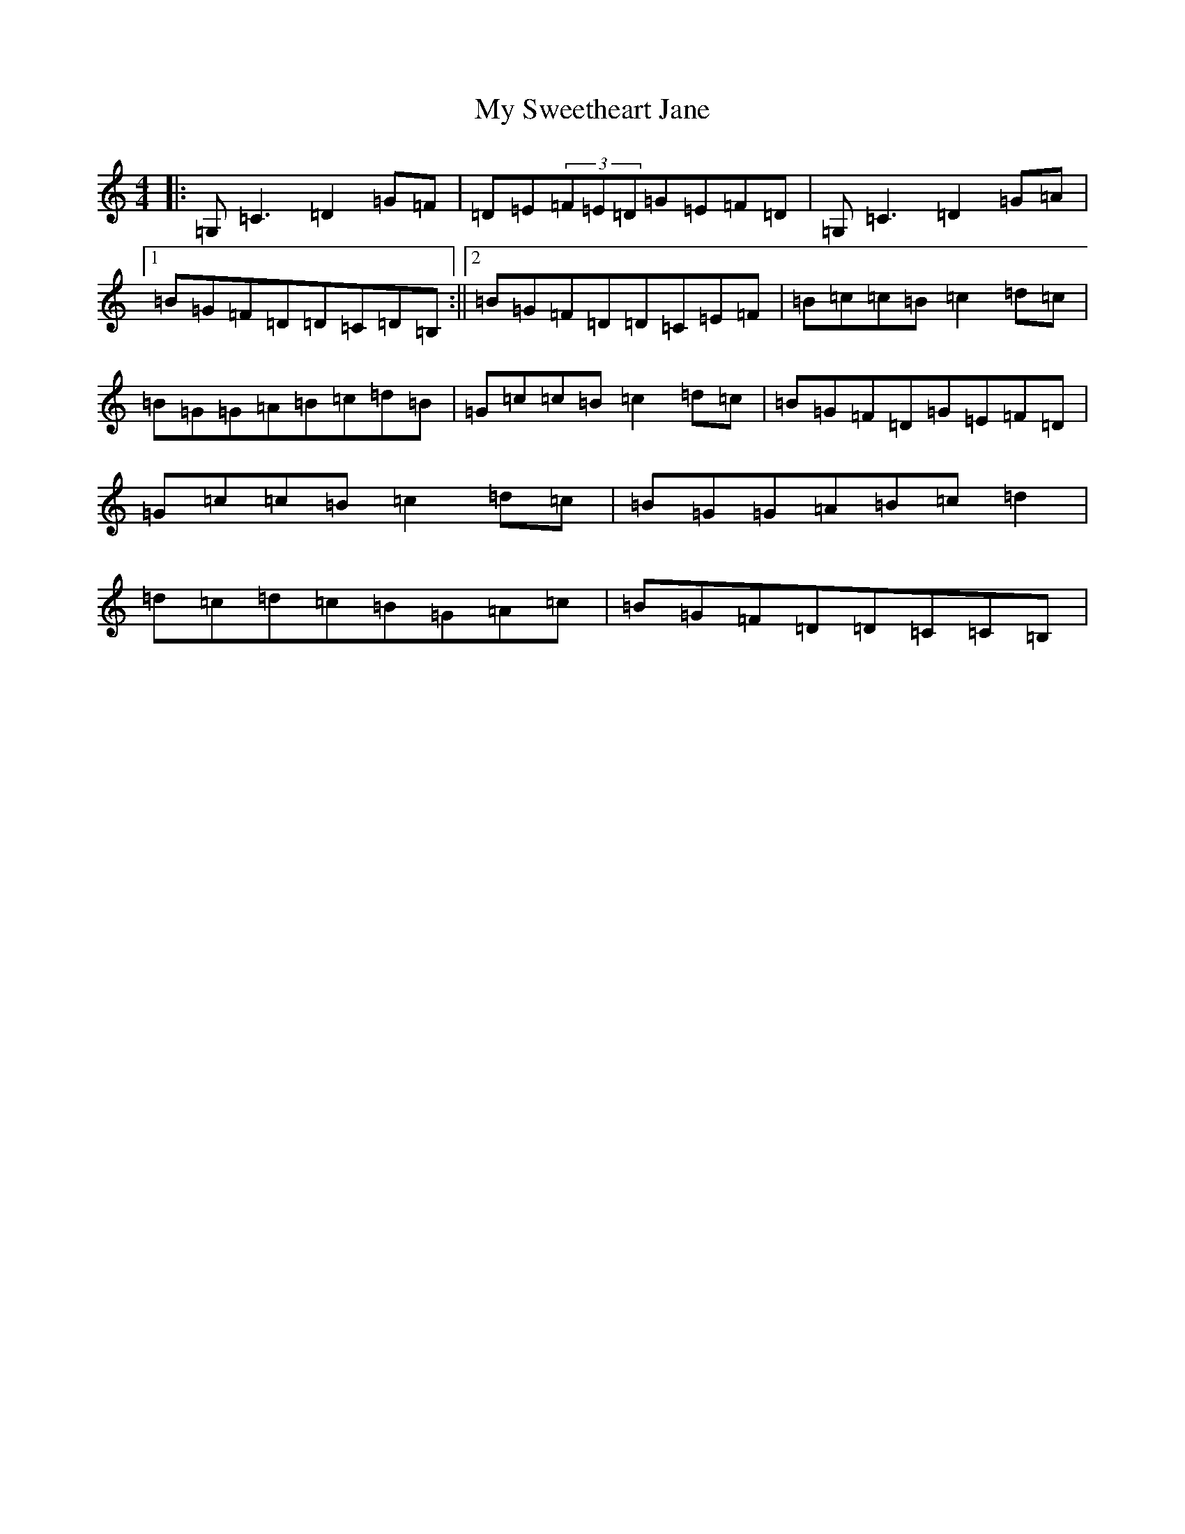 X: 15193
T: My Sweetheart Jane
S: https://thesession.org/tunes/1547#setting14945
R: reel
M:4/4
L:1/8
K: C Major
|:=G,=C3=D2=G=F|=D=E(3=F=E=D=G=E=F=D|=G,=C3=D2=G=A|1=B=G=F=D=D=C=D=B,:||2=B=G=F=D=D=C=E=F|=B=c=c=B=c2=d=c|=B=G=G=A=B=c=d=B|=G=c=c=B=c2=d=c|=B=G=F=D=G=E=F=D|=G=c=c=B=c2=d=c|=B=G=G=A=B=c=d2|=d=c=d=c=B=G=A=c|=B=G=F=D=D=C=C=B,|